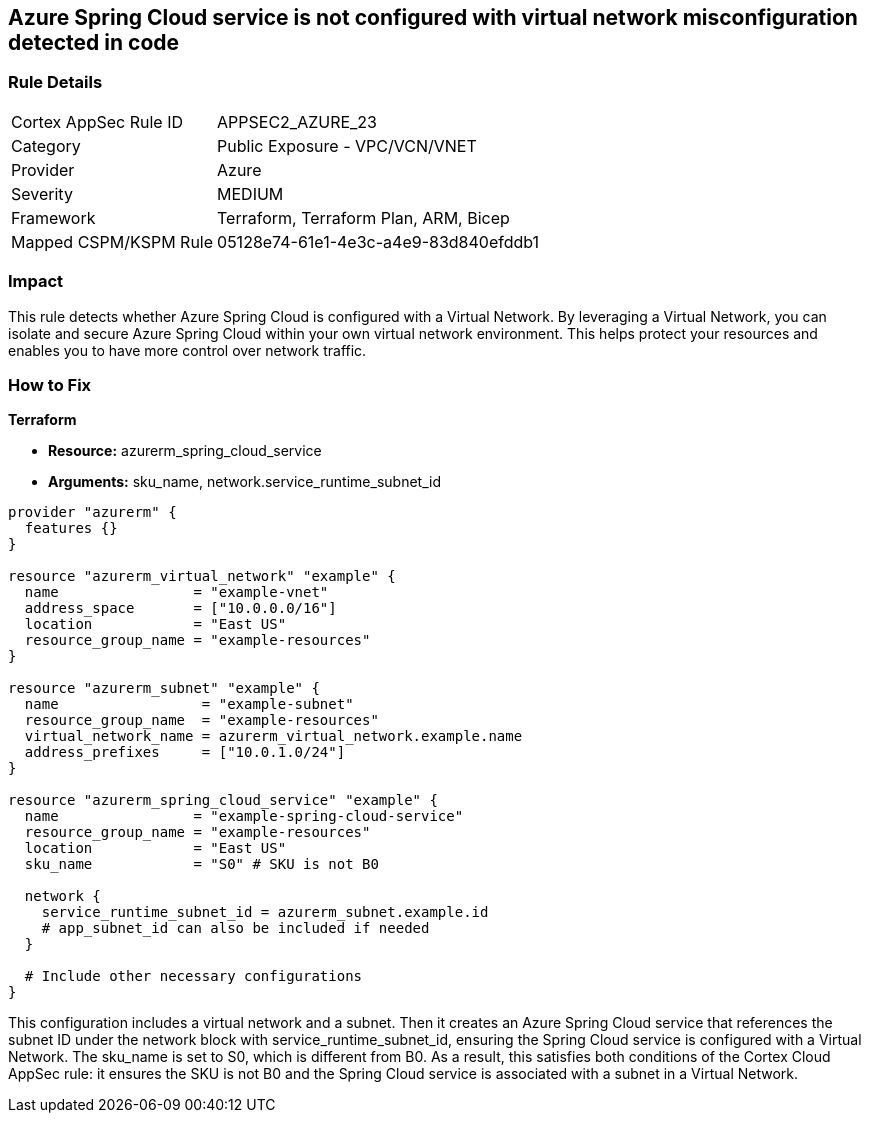 == Azure Spring Cloud service is not configured with virtual network misconfiguration detected in code

=== Rule Details

[cols="1,2"]
|===
|Cortex AppSec Rule ID |APPSEC2_AZURE_23
|Category |Public Exposure - VPC/VCN/VNET
|Provider |Azure
|Severity |MEDIUM
|Framework |Terraform, Terraform Plan, ARM, Bicep
|Mapped CSPM/KSPM Rule |05128e74-61e1-4e3c-a4e9-83d840efddb1
|===


=== Impact
This rule detects whether Azure Spring Cloud is configured with a Virtual Network. By leveraging a Virtual Network, you can isolate and secure Azure Spring Cloud within your own virtual network environment. This helps protect your resources and enables you to have more control over network traffic.

=== How to Fix

*Terraform*

* *Resource:* azurerm_spring_cloud_service
* *Arguments:* sku_name, network.service_runtime_subnet_id

[source,go]
----
provider "azurerm" {
  features {}
}

resource "azurerm_virtual_network" "example" {
  name                = "example-vnet"
  address_space       = ["10.0.0.0/16"]
  location            = "East US"
  resource_group_name = "example-resources"
}

resource "azurerm_subnet" "example" {
  name                 = "example-subnet"
  resource_group_name  = "example-resources"
  virtual_network_name = azurerm_virtual_network.example.name
  address_prefixes     = ["10.0.1.0/24"]
}

resource "azurerm_spring_cloud_service" "example" {
  name                = "example-spring-cloud-service"
  resource_group_name = "example-resources"
  location            = "East US"
  sku_name            = "S0" # SKU is not B0

  network {
    service_runtime_subnet_id = azurerm_subnet.example.id
    # app_subnet_id can also be included if needed
  }
  
  # Include other necessary configurations
}
----

This configuration includes a virtual network and a subnet. Then it creates an Azure Spring Cloud service that references the subnet ID under the network block with service_runtime_subnet_id, ensuring the Spring Cloud service is configured with a Virtual Network. The sku_name is set to S0, which is different from B0. As a result, this satisfies both conditions of the Cortex Cloud AppSec rule: it ensures the SKU is not B0 and the Spring Cloud service is associated with a subnet in a Virtual Network.
